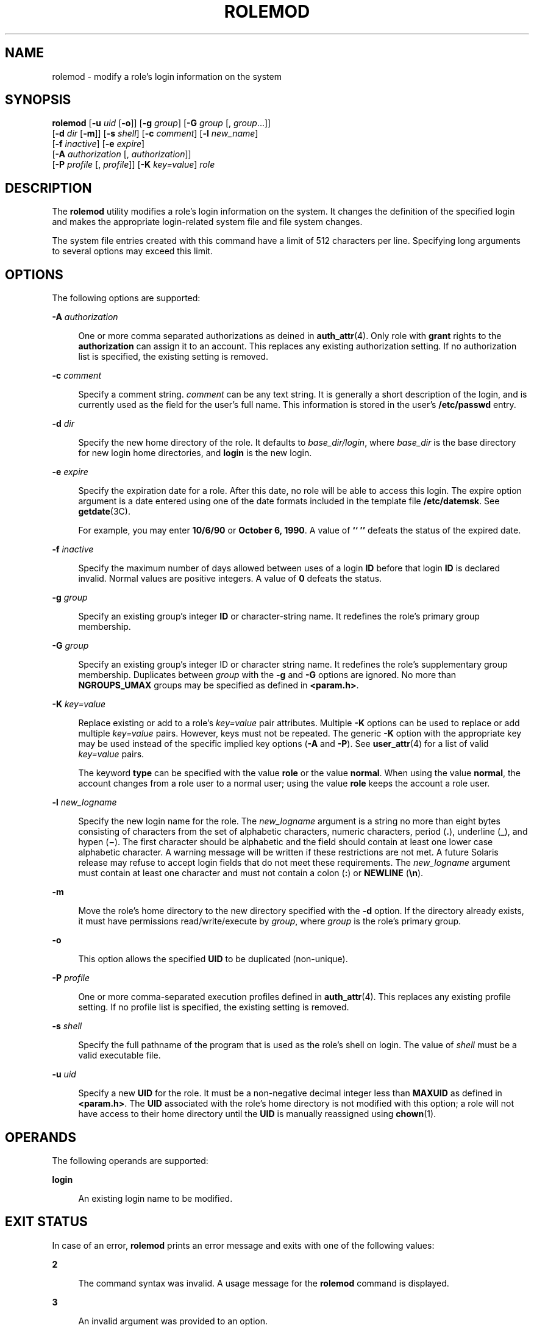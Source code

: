 '\" te
.\"  Copyright 1989 AT&T Copyright (c) 2009, Sun Microsystems, Inc. All Rights Reserved
.\" The contents of this file are subject to the terms of the Common Development and Distribution License (the "License").  You may not use this file except in compliance with the License.
.\" You can obtain a copy of the license at usr/src/OPENSOLARIS.LICENSE or http://www.opensolaris.org/os/licensing.  See the License for the specific language governing permissions and limitations under the License.
.\" When distributing Covered Code, include this CDDL HEADER in each file and include the License file at usr/src/OPENSOLARIS.LICENSE.  If applicable, add the following below this CDDL HEADER, with the fields enclosed by brackets "[]" replaced with your own identifying information: Portions Copyright [yyyy] [name of copyright owner]
.TH ROLEMOD 8 "Dec 10, 2008"
.SH NAME
rolemod \- modify a role's login information on the system
.SH SYNOPSIS
.LP
.nf
\fBrolemod\fR [\fB-u\fR \fIuid\fR [\fB-o\fR]] [\fB-g\fR \fIgroup\fR] [\fB-G\fR \fIgroup\fR [, \fIgroup\fR...]]
     [\fB-d\fR \fIdir\fR [\fB-m\fR]] [\fB-s\fR \fIshell\fR] [\fB-c\fR \fIcomment\fR] [\fB-l\fR \fInew_name\fR]
     [\fB-f\fR \fIinactive\fR] [\fB-e\fR \fIexpire\fR]
     [\fB-A\fR \fIauthorization\fR [, \fIauthorization\fR]]
     [\fB-P\fR \fIprofile\fR [, \fIprofile\fR]] [\fB-K\fR \fIkey=value\fR] \fIrole\fR
.fi

.SH DESCRIPTION
.sp
.LP
The \fBrolemod\fR utility modifies a role's login information on the system. It
changes the definition of the specified login and makes the appropriate
login-related system file and file system changes.
.sp
.LP
The system file entries created with this command have a limit of 512
characters per line. Specifying long arguments to several options may exceed
this limit.
.SH OPTIONS
.sp
.LP
The following options are supported:
.sp
.ne 2
.na
\fB\fB-A\fR \fIauthorization\fR\fR
.ad
.sp .6
.RS 4n
One or more comma separated authorizations as deined in \fBauth_attr\fR(4).
Only role with \fBgrant\fR rights to the \fBauthorization\fR can assign it to
an account. This replaces any existing authorization setting. If no
authorization list is specified, the existing setting is removed.
.RE

.sp
.ne 2
.na
\fB\fB-c\fR \fIcomment\fR\fR
.ad
.sp .6
.RS 4n
Specify a comment string. \fIcomment\fR can be any text string. It is generally
a short description of the login, and is currently used as the field for the
user's full name. This information is stored in the user's \fB/etc/passwd\fR
entry.
.RE

.sp
.ne 2
.na
\fB\fB-d\fR \fIdir\fR\fR
.ad
.sp .6
.RS 4n
Specify the new home directory of the role. It defaults to
\fIbase_dir/login\fR, where \fIbase_dir\fR is the base directory for new login
home directories, and \fBlogin\fR is the new login.
.RE

.sp
.ne 2
.na
\fB\fB-e\fR \fIexpire\fR\fR
.ad
.sp .6
.RS 4n
Specify the expiration date for a role. After this date, no role will be able
to access this login. The expire option argument is a date entered using one of
the date formats included in the template file \fB/etc/datemsk\fR. See
\fBgetdate\fR(3C).
.sp
For example, you may enter \fB10/6/90\fR or \fBOctober 6, 1990\fR. A value of
\fB`` ''\fR defeats the status of the expired date.
.RE

.sp
.ne 2
.na
\fB\fB-f\fR \fIinactive\fR\fR
.ad
.sp .6
.RS 4n
Specify the maximum number of days allowed between uses of a login \fBID\fR
before that login \fBID\fR is declared invalid. Normal values are positive
integers. A value of \fB0\fR defeats the status.
.RE

.sp
.ne 2
.na
\fB\fB-g\fR \fIgroup\fR\fR
.ad
.sp .6
.RS 4n
Specify an existing group's integer \fBID\fR or character-string name. It
redefines the role's primary group membership.
.RE

.sp
.ne 2
.na
\fB\fB-G\fR \fIgroup\fR\fR
.ad
.sp .6
.RS 4n
Specify an existing group's integer ID or character string name. It redefines
the role's supplementary group membership. Duplicates between \fIgroup\fR with
the \fB-g\fR and \fB-G\fR options are ignored. No more than \fBNGROUPS_UMAX\fR
groups may be specified as defined in \fB<param.h>\fR\&.
.RE

.sp
.ne 2
.na
\fB\fB-K\fR \fIkey=value\fR\fR
.ad
.sp .6
.RS 4n
Replace existing or add to a role's \fIkey=value\fR pair attributes. Multiple
\fB-K\fR options can be used to replace or add multiple \fIkey=value\fR pairs.
However, keys must not be repeated. The generic \fB-K\fR option with the
appropriate key may be used instead of the specific implied key options
(\fB-A\fR and \fB-P\fR). See \fBuser_attr\fR(4) for a list of valid
\fIkey=value\fR pairs.
.sp
The keyword \fBtype\fR can be specified with the value \fBrole\fR or the value
\fBnormal\fR. When using the value \fBnormal\fR, the account changes from a
role user to a normal user; using the value \fBrole\fR keeps the account a role
user.
.RE

.sp
.ne 2
.na
\fB\fB-l\fR \fInew_logname\fR\fR
.ad
.sp .6
.RS 4n
Specify the new login name for the role. The \fInew_logname\fR argument is a
string no more than eight bytes consisting of characters from the set of
alphabetic characters, numeric characters, period (\fB\&.\fR), underline
(\fB_\fR), and hypen (\fB\(mi\fR). The first character should be alphabetic and
the field should contain at least one lower case alphabetic character. A
warning message will be written if these restrictions are not met. A future
Solaris release may refuse to accept login fields that do not meet these
requirements. The \fInew_logname\fR argument must contain at least one
character and must not contain a colon (\fB:\fR) or \fBNEWLINE\fR (\fB\en\fR).
.RE

.sp
.ne 2
.na
\fB\fB-m\fR\fR
.ad
.sp .6
.RS 4n
Move the role's home directory to the new directory specified with the \fB-d\fR
option. If the directory already exists, it must have permissions
read/write/execute by \fIgroup\fR, where \fIgroup\fR is the role's primary
group.
.RE

.sp
.ne 2
.na
\fB\fB-o\fR\fR
.ad
.sp .6
.RS 4n
This option allows the specified \fBUID\fR to be duplicated (non-unique).
.RE

.sp
.ne 2
.na
\fB\fB-P\fR \fIprofile\fR\fR
.ad
.sp .6
.RS 4n
One or more comma-separated execution profiles defined in \fBauth_attr\fR(4).
This replaces any existing profile setting. If no profile list is specified,
the existing setting is removed.
.RE

.sp
.ne 2
.na
\fB\fB-s\fR \fIshell\fR\fR
.ad
.sp .6
.RS 4n
Specify the full pathname of the program that is used as the role's shell on
login. The value of \fIshell\fR must be a valid executable file.
.RE

.sp
.ne 2
.na
\fB\fB-u\fR \fIuid\fR\fR
.ad
.sp .6
.RS 4n
Specify a new \fBUID\fR for the role. It must be a non-negative decimal integer
less than \fBMAXUID\fR as defined in \fB<param.h>\fR\&. The \fBUID\fR
associated with the role's home directory is not modified with this option; a
role will not have access to their home directory until the \fBUID\fR is
manually reassigned using \fBchown\fR(1).
.RE

.SH OPERANDS
.sp
.LP
The following operands are supported:
.sp
.ne 2
.na
\fB\fBlogin\fR\fR
.ad
.sp .6
.RS 4n
An existing login name to be modified.
.RE

.SH EXIT STATUS
.sp
.LP
In case of an error, \fBrolemod\fR prints an error message and exits with one
of the following values:
.sp
.ne 2
.na
\fB\fB2\fR\fR
.ad
.sp .6
.RS 4n
The command syntax was invalid. A usage message for the \fBrolemod\fR command
is displayed.
.RE

.sp
.ne 2
.na
\fB\fB3\fR\fR
.ad
.sp .6
.RS 4n
An invalid argument was provided to an option.
.RE

.sp
.ne 2
.na
\fB\fB4\fR\fR
.ad
.sp .6
.RS 4n
The \fIuid\fR given with the \fB-u\fR option is already in use.
.RE

.sp
.ne 2
.na
\fB\fB5\fR\fR
.ad
.sp .6
.RS 4n
The password files contain an error. See \fBpasswd\fR(4).
.RE

.sp
.ne 2
.na
\fB\fB6\fR\fR
.ad
.sp .6
.RS 4n
The login to be modified does not exist, the \fIgroup\fR does not exist, or the
login shell does not exist.
.RE

.sp
.ne 2
.na
\fB\fB8\fR\fR
.ad
.sp .6
.RS 4n
The login to be modified is in use.
.RE

.sp
.ne 2
.na
\fB\fB9\fR\fR
.ad
.sp .6
.RS 4n
The \fInew_logname\fR is already in use.
.RE

.sp
.ne 2
.na
\fB\fB10\fR\fR
.ad
.sp .6
.RS 4n
Cannot update the \fB/etc/group\fR or \fB/etc/user_attr\fR file. Other update
requests will be implemented.
.RE

.sp
.ne 2
.na
\fB\fB11\fR\fR
.ad
.sp .6
.RS 4n
Insufficient space to move the home directory (\fB-m\fR option). Other update
requests will be implemented.
.RE

.sp
.ne 2
.na
\fB\fB12\fR\fR
.ad
.sp .6
.RS 4n
Unable to complete the move of the home directory to the new home directory.
.RE

.SH FILES
.sp
.ne 2
.na
\fB\fB/etc/group\fR\fR
.ad
.sp .6
.RS 4n
system file containing group definitions
.RE

.sp
.ne 2
.na
\fB\fB/etc/datemsk\fR\fR
.ad
.sp .6
.RS 4n
system file of date formats
.RE

.sp
.ne 2
.na
\fB\fB/etc/passwd\fR\fR
.ad
.sp .6
.RS 4n
system password file
.RE

.sp
.ne 2
.na
\fB\fB/etc/shadow\fR\fR
.ad
.sp .6
.RS 4n
system file containing users' and roles' encrypted passwords and related
information
.RE

.sp
.ne 2
.na
\fB\fB/etc/user_attr\fR\fR
.ad
.sp .6
.RS 4n
system file containing additional user and role attributes
.RE

.SH ATTRIBUTES
.sp
.LP
See \fBattributes\fR(5) for descriptions of the following attributes:
.sp

.sp
.TS
box;
c | c
l | l .
ATTRIBUTE TYPE	ATTRIBUTE VALUE
_
Interface Stability	Evolving
.TE

.SH SEE ALSO
.sp
.LP
\fBchown\fR(1), \fBpasswd\fR(1), \fBusers\fR(1B), \fBgroupadd\fR(8),
\fBgroupdel\fR(8), \fBgroupmod\fR(8), \fBlogins\fR(8),
\fBroleadd\fR(8), \fBroledel\fR(8), \fBuseradd\fR(8), \fBuserdel\fR(8),
\fBusermod\fR(8), \fBgetdate\fR(3C), \fBauth_attr\fR(4), \fBpasswd\fR(4),
\fBattributes\fR(5)

